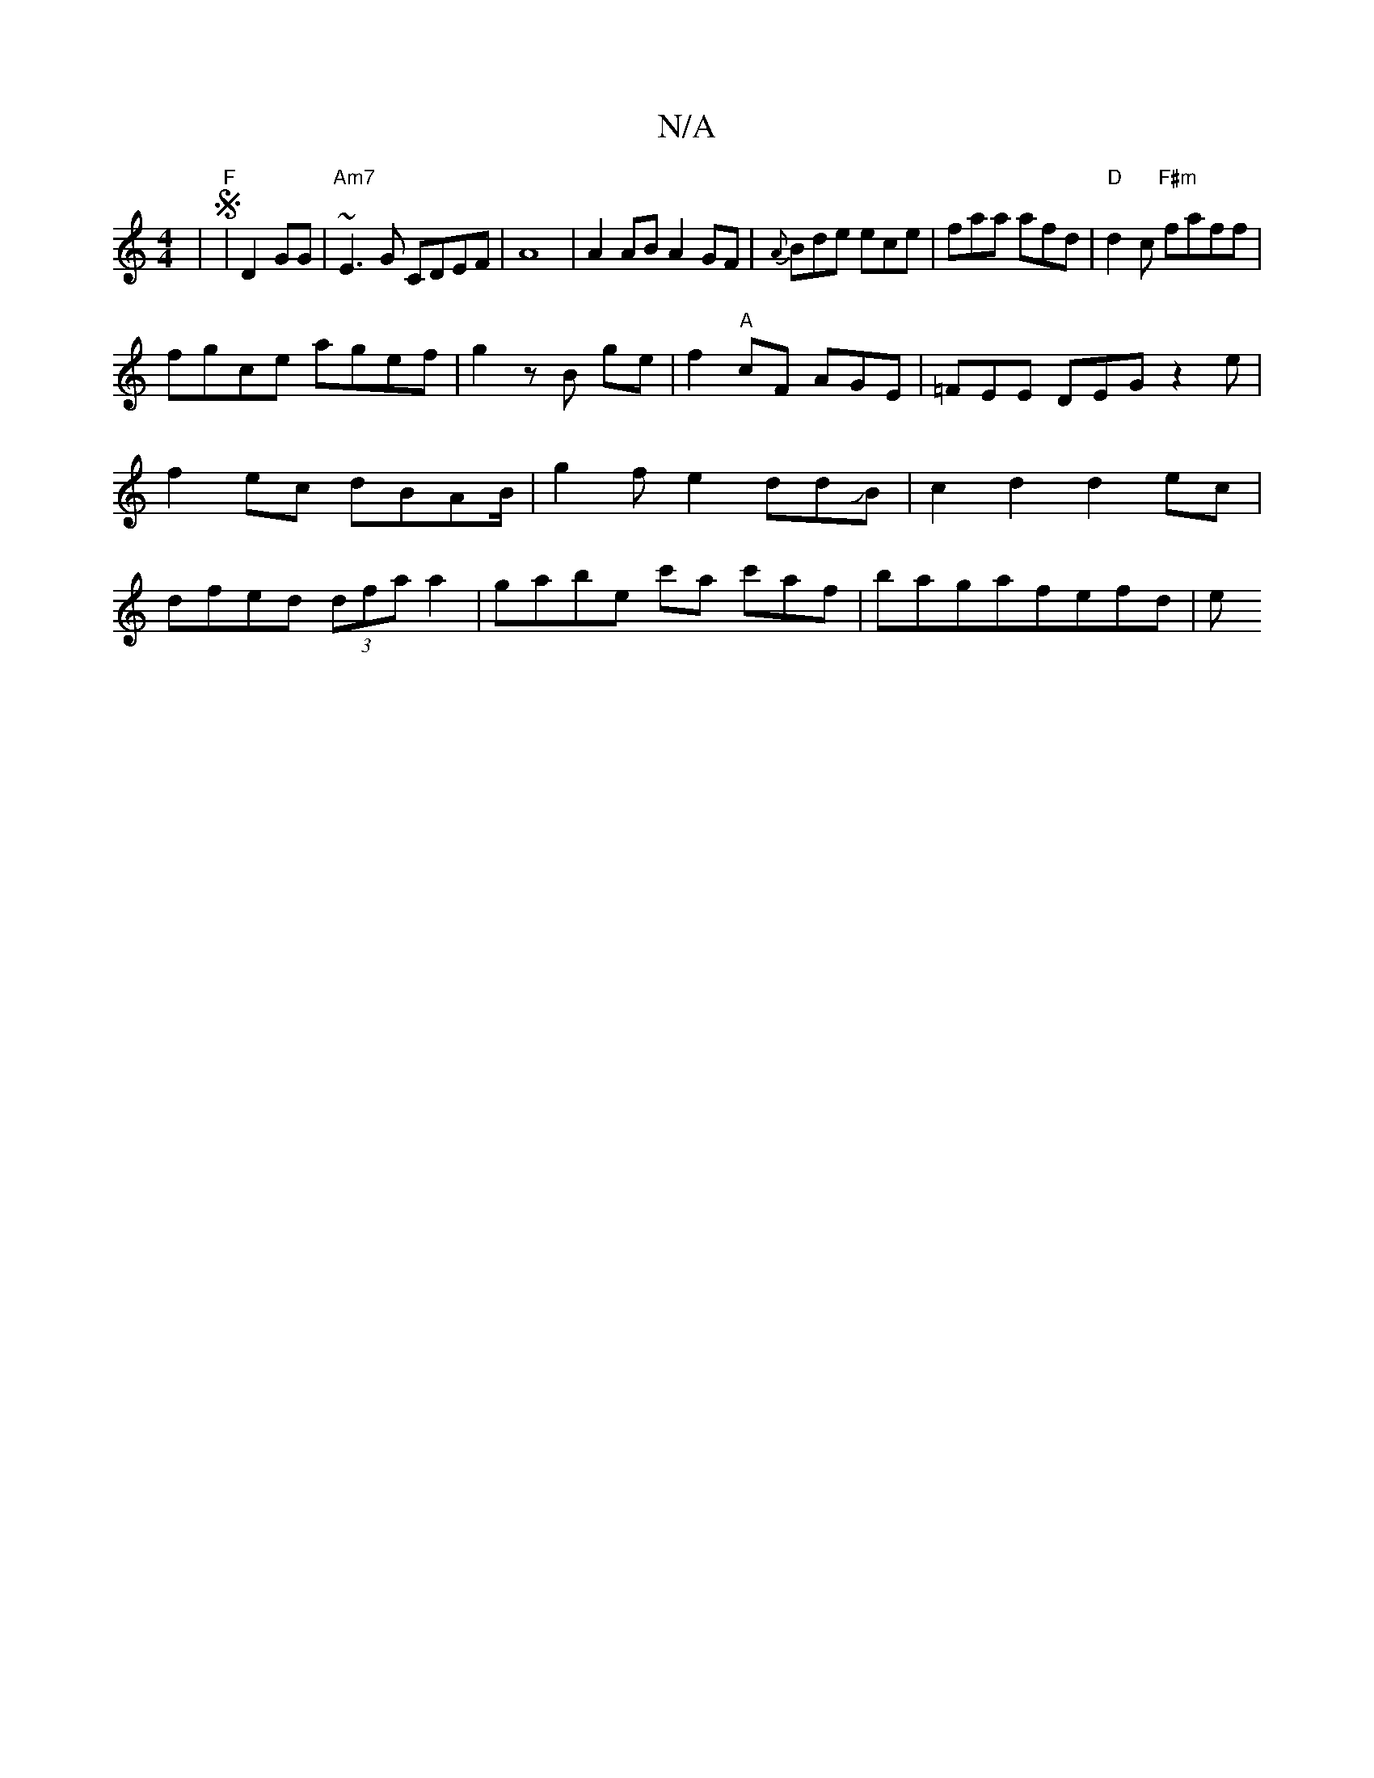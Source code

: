 X:1
T:N/A
M:4/4
R:N/A
K:Cmajor
 | "F"S|D2GG|"Am7"~E3G CDEF|A8|A2 AB A2GF|{A}Bde ece | faa afd|"D"d2c "F#m"faff |
fgce agef|g2 zB ge|f2"A"cF AGE | =FEE DEG z2e|f2 ec dBAB/|g2fe2ddJB| c2 d2 d2ec|dfed (3dfa a2|gabe c'a c'af|bagafefd|e
